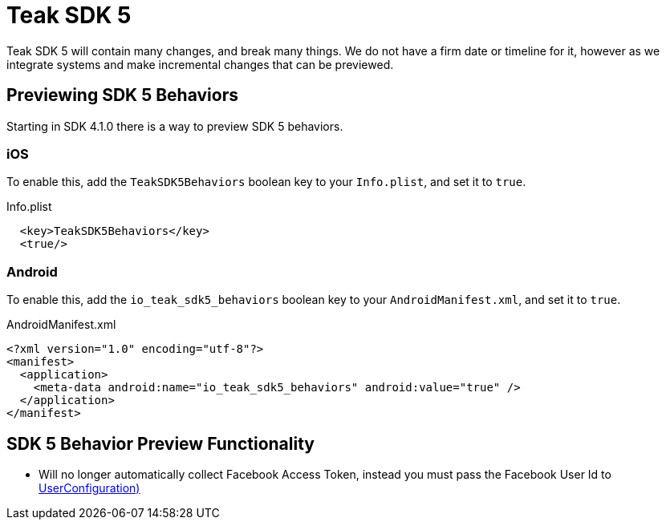 = Teak SDK 5

Teak SDK 5 will contain many changes, and break many things. We do not have a firm date or timeline for it, however as we integrate systems and make incremental changes that can be previewed.

== Previewing SDK 5 Behaviors

Starting in SDK 4.1.0 there is a way to preview SDK 5 behaviors.

=== iOS

To enable this, add the ``TeakSDK5Behaviors`` boolean key to your ``Info.plist``, and set it to ``true``.

.Info.plist
[source,xml]
----
  <key>TeakSDK5Behaviors</key>
  <true/>
----

=== Android

To enable this, add the ``io_teak_sdk5_behaviors`` boolean key to your ``AndroidManifest.xml``, and set it to ``true``.

.AndroidManifest.xml
[source,xml]
----
<?xml version="1.0" encoding="utf-8"?>
<manifest>
  <application>
    <meta-data android:name="io_teak_sdk5_behaviors" android:value="true" />
  </application>
</manifest>
----

== SDK 5 Behavior Preview Functionality

- Will no longer automatically collect Facebook Access Token, instead you must pass the Facebook User Id to <<Teak.IdentifyUser(string,UserConfiguration)>>
